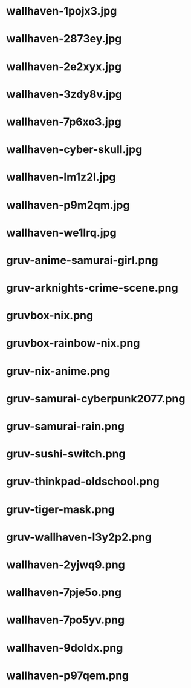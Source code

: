 
* wallhaven-1pojx3.jpg
 [[./wallhaven-1pojx3.jpg]]
* wallhaven-2873ey.jpg
 [[./wallhaven-2873ey.jpg]]
* wallhaven-2e2xyx.jpg
 [[./wallhaven-2e2xyx.jpg]]
* wallhaven-3zdy8v.jpg
 [[./wallhaven-3zdy8v.jpg]]
* wallhaven-7p6xo3.jpg
 [[./wallhaven-7p6xo3.jpg]]
* wallhaven-cyber-skull.jpg
 [[./wallhaven-cyber-skull.jpg]]
* wallhaven-lm1z2l.jpg
 [[./wallhaven-lm1z2l.jpg]]
* wallhaven-p9m2qm.jpg
 [[./wallhaven-p9m2qm.jpg]]
* wallhaven-we1lrq.jpg
 [[./wallhaven-we1lrq.jpg]]
* gruv-anime-samurai-girl.png
 [[./gruv-anime-samurai-girl.png]]
* gruv-arknights-crime-scene.png
 [[./gruv-arknights-crime-scene.png]]
* gruvbox-nix.png
 [[./gruvbox-nix.png]]
* gruvbox-rainbow-nix.png
 [[./gruvbox-rainbow-nix.png]]
* gruv-nix-anime.png
 [[./gruv-nix-anime.png]]
* gruv-samurai-cyberpunk2077.png
 [[./gruv-samurai-cyberpunk2077.png]]
* gruv-samurai-rain.png
 [[./gruv-samurai-rain.png]]
* gruv-sushi-switch.png
 [[./gruv-sushi-switch.png]]
* gruv-thinkpad-oldschool.png
 [[./gruv-thinkpad-oldschool.png]]
* gruv-tiger-mask.png
 [[./gruv-tiger-mask.png]]
* gruv-wallhaven-l3y2p2.png
 [[./gruv-wallhaven-l3y2p2.png]]
* wallhaven-2yjwq9.png
 [[./wallhaven-2yjwq9.png]]
* wallhaven-7pje5o.png
 [[./wallhaven-7pje5o.png]]
* wallhaven-7po5yv.png
 [[./wallhaven-7po5yv.png]]
* wallhaven-9doldx.png
 [[./wallhaven-9doldx.png]]
* wallhaven-p97qem.png
 [[./wallhaven-p97qem.png]]
